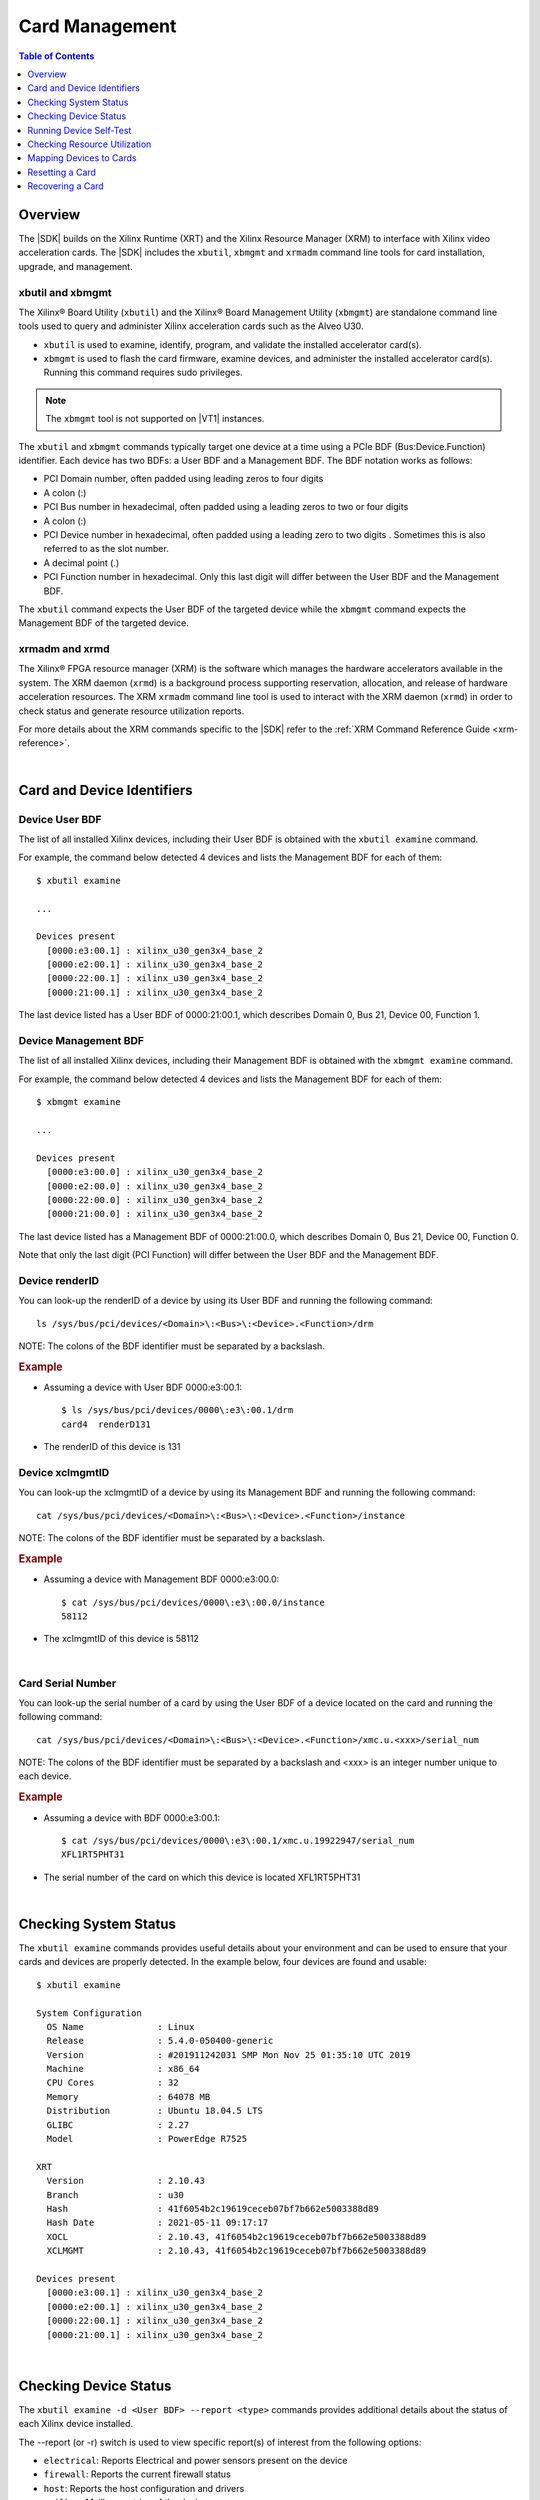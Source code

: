 #####################################################
Card Management
#####################################################

.. highlight:: none

.. contents:: Table of Contents
    :local:
    :depth: 1
.. .. section-numbering::


*****************************************
Overview
*****************************************

The |SDK| builds on the Xilinx Runtime (XRT) and the Xilinx Resource Manager (XRM) to interface with Xilinx video acceleration cards. The |SDK| includes the ``xbutil``, ``xbmgmt`` and ``xrmadm`` command line tools for card installation, upgrade, and management.


xbutil and xbmgmt
=========================================

The Xilinx® Board Utility (``xbutil``) and the Xilinx® Board Management Utility (``xbmgmt``) are standalone command line tools used to query and administer Xilinx acceleration cards such as the Alveo U30. 

- ``xbutil`` is used to examine, identify, program, and validate the installed accelerator card(s). 
- ``xbmgmt`` is used to flash the card firmware, examine devices, and administer the installed accelerator card(s). Running this command requires sudo privileges.

.. note::
   The ``xbmgmt`` tool is not supported on |VT1| instances.

The ``xbutil`` and ``xbmgmt`` commands typically target one device at a time using a PCIe BDF (Bus:Device.Function) identifier. Each device has two BDFs: a User BDF and a Management BDF. The BDF notation works as follows:

- PCI Domain number, often padded using leading zeros to four digits
- A colon (:)
- PCI Bus number in hexadecimal, often padded using a leading zeros to two or four digits
- A colon (:)
- PCI Device number in hexadecimal, often padded using a leading zero to two digits . Sometimes this is also referred to as the slot number.
- A decimal point (.)
- PCI Function number in hexadecimal. Only this last digit will differ between the User BDF and the Management BDF.

The ``xbutil`` command expects the User BDF of the targeted device while the ``xbmgmt`` command expects the Management BDF of the targeted device.

.. The ``xbutil`` and ``xbmgmt`` commands are delivered as part of the Xilinx Runtime (XRT) package. The complete documentation for these commands can be found in the main XRT documentation:

.. - https://xilinx.github.io/XRT/master/html/xbutil.html
.. - https://xilinx.github.io/XRT/master/html/xbmgmt.html


xrmadm and xrmd
=========================================

The Xilinx® FPGA resource manager (XRM) is the software which manages the hardware accelerators available in the system. The XRM daemon (``xrmd``) is a background process supporting reservation, allocation, and release of hardware acceleration resources. The XRM ``xrmadm`` command line tool is used to interact with the XRM daemon (``xrmd``) in order to check status and generate resource utilization reports. 

For more details about the XRM commands specific to the |SDK| refer to the :ref:`XRM Command Reference Guide <xrm-reference>`.

|

***********************************
Card and Device Identifiers
***********************************

.. _device-bdf:

Device User BDF
===================================

The list of all installed Xilinx devices, including their User BDF is obtained with the ``xbutil examine`` command.

For example, the command below detected 4 devices and lists the Management BDF for each of them::

    $ xbutil examine

    ...

    Devices present
      [0000:e3:00.1] : xilinx_u30_gen3x4_base_2
      [0000:e2:00.1] : xilinx_u30_gen3x4_base_2
      [0000:22:00.1] : xilinx_u30_gen3x4_base_2
      [0000:21:00.1] : xilinx_u30_gen3x4_base_2

The last device listed has a User BDF of 0000:21:00.1, which describes Domain 0, Bus 21, Device 00, Function 1. 


.. _device-management-bdf:

Device Management BDF
===================================

The list of all installed Xilinx devices, including their Management BDF is obtained with the ``xbmgmt examine`` command.

For example, the command below detected 4 devices and lists the Management BDF for each of them::

    $ xbmgmt examine

    ...

    Devices present
      [0000:e3:00.0] : xilinx_u30_gen3x4_base_2
      [0000:e2:00.0] : xilinx_u30_gen3x4_base_2
      [0000:22:00.0] : xilinx_u30_gen3x4_base_2
      [0000:21:00.0] : xilinx_u30_gen3x4_base_2

The last device listed has a Management BDF of 0000:21:00.0, which describes Domain 0, Bus 21, Device 00, Function 0. 

Note that only the last digit (PCI Function) will differ between the User BDF and the Management BDF.


.. _device-render-id:

Device renderID
===================================

You can look-up the renderID of a device by using its User BDF and running the following command::

    ls /sys/bus/pci/devices/<Domain>\:<Bus>\:<Device>.<Function>/drm

NOTE: The colons of the BDF identifier must be separated by a backslash.

.. rubric:: Example

- Assuming a device with User BDF 0000:e3:00.1::

    $ ls /sys/bus/pci/devices/0000\:e3\:00.1/drm 
    card4  renderD131

- The renderID of this device is 131


.. _device-xclmgmt-id:


Device xclmgmtID
===================================

You can look-up the xclmgmtID of a device by using its Management BDF and running the following command::

    cat /sys/bus/pci/devices/<Domain>\:<Bus>\:<Device>.<Function>/instance

NOTE: The colons of the BDF identifier must be separated by a backslash.

.. rubric:: Example

- Assuming a device with Management BDF 0000:e3:00.0::

    $ cat /sys/bus/pci/devices/0000\:e3\:00.0/instance
    58112

- The xclmgmtID of this device is 58112

|

.. _card-serial_number:

Card Serial Number
===================================

You can look-up the serial number of a card by using the User BDF of a device located on the card and running the following command::

    cat /sys/bus/pci/devices/<Domain>\:<Bus>\:<Device>.<Function>/xmc.u.<xxx>/serial_num

NOTE: The colons of the BDF identifier must be separated by a backslash and <xxx> is an integer number unique to each device. 


.. rubric:: Example

- Assuming a device with BDF 0000:e3:00.1::

    $ cat /sys/bus/pci/devices/0000\:e3\:00.1/xmc.u.19922947/serial_num 
    XFL1RT5PHT31

- The serial number of the card on which this device is located XFL1RT5PHT31

|

.. _examining-cards:

**************************************
Checking System Status 
**************************************

The ``xbutil examine`` commands provides useful details about your environment and can be used to ensure that your cards and devices are properly detected. In the example below, four devices are found and usable::

    $ xbutil examine

    System Configuration
      OS Name              : Linux
      Release              : 5.4.0-050400-generic
      Version              : #201911242031 SMP Mon Nov 25 01:35:10 UTC 2019
      Machine              : x86_64
      CPU Cores            : 32
      Memory               : 64078 MB
      Distribution         : Ubuntu 18.04.5 LTS
      GLIBC                : 2.27
      Model                : PowerEdge R7525

    XRT
      Version              : 2.10.43
      Branch               : u30
      Hash                 : 41f6054b2c19619ceceb07bf7b662e5003388d89
      Hash Date            : 2021-05-11 09:17:17
      XOCL                 : 2.10.43, 41f6054b2c19619ceceb07bf7b662e5003388d89
      XCLMGMT              : 2.10.43, 41f6054b2c19619ceceb07bf7b662e5003388d89

    Devices present
      [0000:e3:00.1] : xilinx_u30_gen3x4_base_2
      [0000:e2:00.1] : xilinx_u30_gen3x4_base_2
      [0000:22:00.1] : xilinx_u30_gen3x4_base_2
      [0000:21:00.1] : xilinx_u30_gen3x4_base_2

.. |

.. .. _device-details:

.. **************************************
.. Checking Device Configuration
.. **************************************

.. The ``xbmgmt examine -d <Management BDF>`` commands provides additional details about the configuration of each Xilinx device installed. 

.. For example, for the device with Management BDF 0000:e3:00.0::

..     $ sudo /opt/xilinx/xrt/bin/xbmgmt examine -d e3:00.0

..     ----------------------------------------------
..     1/1 [0000:e3:00.0] : xilinx_u30_gen3x4_base_2
..     ----------------------------------------------
..     Flash properties
..       Type                 : qspi_ps_x2_single
..       Serial Number        : XFL1RT5PHT31

..     Flashable partitions running on FPGA
..       Platform             : xilinx_u30_gen3x4_base_2
..       SC Version           : 6.3.8(FIXED)
..       Platform UUID        : 1B5FEB2A-91B6-818D-A3E8-D9867DE17DA0
..       Interface UUID       : 937ED708-67CF-3350-BC06-304053F4293C

..     Flashable partitions installed in system
..       Platform             : xilinx_u30_gen3x4_base_2
..       SC Version           : 6.3.8
..       Platform UUID        : 1B5FEB2A-91B6-818D-A3E8-D9867DE17DA0

|

.. _device-status:

**************************************
Checking Device Status
**************************************

The ``xbutil examine -d <User BDF> --report <type>`` commands provides additional details about the status of each Xilinx device installed. 

The --report (or -r) switch is used to view specific report(s) of interest from the following options:

- ``electrical``: Reports Electrical and power sensors present on the device
- ``firewall``: Reports the current firewall status
- ``host``: Reports the host configuration and drivers
- ``mailbox``: Mailbox metrics of the device
- ``memory``: Reports memory topology of the XCLBIN (if XCLBIN is already loaded)
- ``pcie-info``: PCIe information of the device
- ``platform``: Platforms flashed on the device
- ``thermal``: Reports thermal sensors present on the device

These reports can also be generated in a JSON file by adding ``--format JSON -o <filename>`` to the ``xbutil examine`` command.

Example of thermal and electrical reports for the device with User BDF 0000:e3:00.1::

    $ xbutil examine -d e3:00.1 --report thermal electrical

    ----------------------------------------------
    1/1 [0000:e3:00.1] : xilinx_u30_gen3x4_base_2
    ----------------------------------------------
    Thermals
      PCB Top Front          : 32 C
      PCB Top Rear           : 34 C
      FPGA                   : 37 C

    Electrical
      Max Power              : 75 Watts
      Power                  : 15.156126 Watts
      Power Warning          : false

      Power Rails            : Voltage   Current
      12 Volts PCI Express   : 12.203 V,  1.242 A
      Internal FPGA Vcc      :  0.852 V, 10.063 A
      DDR Vpp Top            :  2.493 V
      Vcc 1.2 Volts Top      :  1.211 V
      1.8 Volts Top          :  1.803 V
      0.9 Volts Vcc          :  0.898 V
      Mgt Vtt                :  1.217 V
      3.3 Volts Vcc          :  3.321 V
      0.9 Volts Vcc Vcu      :  0.900 V

|

.. _xbutil-validate:

*******************************
Running Device Self-Test
*******************************

The ``xbutil validate`` command can be used to check and validate the health of the devices on your Alveo U30 cards by executing a special built-in test. In order to run this command, the XRM daemon must first be stopped, otherwise the test will error with ``xclbin on card is in use`` and ``failed to load xclbin`` messages.

#. List the User BDFs of each of the devices on all the Alveo U30 cards installed in your system::

    xbutil examine

#. Stop the XRM daemon::

    sudo /opt/xilinx/xrm/tools/stop_xrmd.sh

#. For each of the devices, run the self-checking test::
    
    xbutil validate --device <User BDF>

#. After all tests have been run, restart the XRM daemon and reload the environment::

    sudo /opt/xilinx/xrm/tools/start_xrmd.sh
    source /opt/xilinx/xcdr/setup.sh

|

.. _managing-compute-resources:

**********************************
Checking Resource Utilization
**********************************

The XRM and card management tools provide methods to estimate CU requirements and check current device load. Refer to the :ref:`Managing Resource Management <manual-resource-management>` section of the Job and Resource Management guide pto more details about this topic.

|

.. _mapping-devices-to-cards:

******************************
Mapping Devices to Cards
******************************

Knowing which devices are on which card is useful to selectively reset or recover a card. This is done by mapping the BDFs of the devices to the serial number of the cards as explained in the instructions below:

#. List the User BDFs of each of the devices on all the Alveo U30 cards installed in your system::

    xbutil examine

#. For each User BDF, look-up the corresponding serial number::

    cat /sys/bus/pci/devices/<Domain>\:<Bus>\:<Device>.<Function>/xmc.u.<xxx>/serial_num

   The colons of the BDF identifier must be separated by a backslash and <xxx> is an integer number unique to each device. For example, for the device with BDF 0000:e3:00.1::

    $ cat /sys/bus/pci/devices/0000\:e3\:00.1/xmc.u.19922947/serial_num 
    XFL1RT5PHT31

#. Note the serial number associated with each BDF. Two devices with the same serial number are on the same card. 


|

.. _card-reset:

******************************
Resetting a Card
******************************

.. note::
   This action is only available on-premises and is not supported on |VT1| instances.

Resetting an Alveo U30 card is done with the ``xbutil reset --device <BDF>`` command, where BDF identifies one of the two devices on the card to be reset. If you need to identify which two devices are on a given card in order reset only these two devices, refer to the :ref:`device-to-card mapping <mapping-devices-to-cards>` instructions.


.. rubric:: IMPORTANT 

- The command will reset the device specified with the User BDF **as well as all other devices present on the same Xilinx card**. It is not possible to reset only one device. 

- Since ``xbutil reset`` resets all devices of a given card, Xilinx recommends against assigning a single device to a containerized application.

- ``xbutil reset`` will not work within containers or virtual machines when the management functions are not opened to the user.



#. Verify that all jobs running on both devices of the card can be safely interrupted.

#. List the User BDFs of each of the devices on all the Alveo U30 cards installed in your system::

    xbutil examine

#. Reset one of the two devices on the card which needs to be reset. This command will reset **both** devices on that card, not just the specified device::

    xbutil reset --device <BDF>  

#. The resetted cards and devices will not be readily usable. The hardware binaries must be reloaded on the devices before running new jobs::

    source /opt/xilinx/xcdr/setup.sh

|

.. _card-recovery:

*******************************
Recovering a Card
*******************************

.. note::
   This action is only available on-premises and is not supported on |VT1| instances.

In the event that your card has become corrupted and that a reset is not sufficient, you will need to recover it. This is normally be done in-band via a set of simple commands. Should the card's flash devices become corrupted to the point where it is no longer detected by PCIe, out-of-band recovery with a JTAG cable may be required.

.. _standard-recovery-flow:

Standard Recovery Flow
==================================

.. note::
   The instructions below assume that you are trying to recover a system which was flashed with release 0.96.0 or newer. If this is not the case, `contact Xilinx <https://github.com/Xilinx/video-sdk/issues>`_.

#. Set up your environment:: 

    source /opt/xilinx/xrt/setup.sh

#. List the Management BDF of your devices::

    sudo /opt/xilinx/xrt/bin/xbmgmt examine

   NOTE: There are two devices per Alveo U30 card. If you want to identify which two devices are on a given card in order recover only these two devices, refer to the :ref:`device-to-card mapping <mapping-devices-to-cards>` instructions.

#. For each device which needs to be recovered, run the following command to flash it with the golden image::

    sudo /opt/xilinx/xrt/bin/xbmgmt program --revert-to-golden --device <BDF>

   NOTE: You may receive an error indicating ``Factory reset not supported. No Golden image found on flash.``. This indicates the golden image must first be reflashed by following these instructions: `reflashing the golden image <https://github.com/Xilinx/video-sdk/issues/16#issuecomment-996230146>`_.
   
#. Cold boot the machine when all desired devices have been reverted to factory settings.


.. _advanced-recovery-flow:

Advanced Recovery Flow
==================================

Should there be an issue with the standard in-band recovery process, it is still possible to recover the card using out-of-band methods. Please `contact Xilinx <https://github.com/Xilinx/video-sdk/issues>`_ for more details.



..
  ------------
  
  © Copyright 2020-2023, Advanced Micro Devices, Inc.
  
  Licensed under the Apache License, Version 2.0 (the "License"); you may not use this file except in compliance with the License. You may obtain a copy of the License at
  
  http://www.apache.org/licenses/LICENSE-2.0
  
  Unless required by applicable law or agreed to in writing, software distributed under the License is distributed on an "AS IS" BASIS, WITHOUT WARRANTIES OR CONDITIONS OF ANY KIND, either express or implied. See the License for the specific language governing permissions and limitations under the License.
